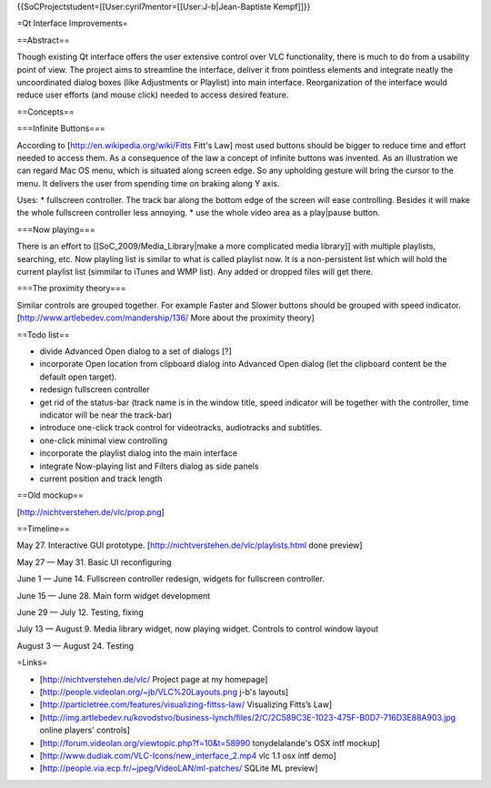 {{SoCProjectstudent=[[User:cyril7mentor=[[User:J-b|Jean-Baptiste
Kempf]]}}

=Qt Interface Improvements=

==Abstract==

Though existing Qt interface offers the user extensive control over VLC
functionality, there is much to do from a usability point of view. The
project aims to streamline the interface, deliver it from pointless
elements and integrate neatly the uncoordinated dialog boxes (like
Adjustments or Playlist) into main interface. Reorganization of the
interface would reduce user efforts (and mouse click) needed to access
desired feature.

==Concepts==

===Infinite Buttons===

According to [http://en.wikipedia.org/wiki/Fitts Fitt's Law] most used
buttons should be bigger to reduce time and effort needed to access
them. As a consequence of the law a concept of infinite buttons was
invented. As an illustration we can regard Mac OS menu, which is
situated along screen edge. So any upholding gesture will bring the
cursor to the menu. It delivers the user from spending time on braking
along Y axis.

Uses: \* fullscreen controller. The track bar along the bottom edge of
the screen will ease controlling. Besides it will make the whole
fullscreen controller less annoying. \* use the whole video area as a
play|pause button.

===Now playing===

There is an effort to [[SoC_2009/Media_Library|make a more complicated
media library]] with multiple playlists, searching, etc. Now playling
list is similar to what is called playlist now. It is a non-persistent
list which will hold the current playlist list (simmilar to iTunes and
WMP list). Any added or dropped files will get there.

===The proximity theory===

Similar controls are grouped together. For example Faster and Slower
buttons should be grouped with speed indicator.
[http://www.artlebedev.com/mandership/136/ More about the proximity
theory]

==Todo list==

-  divide Advanced Open dialog to a set of dialogs [?]
-  incorporate Open location from clipboard dialog into Advanced Open
   dialog (let the clipboard content be the default open target).
-  redesign fullscreen controller
-  get rid of the status-bar (track name is in the window title, speed
   indicator will be together with the controller, time indicator will
   be near the track-bar)
-  introduce one-click track control for videotracks, audiotracks and
   subtitles.
-  one-click minimal view controlling
-  incorporate the playlist dialog into the main interface
-  integrate Now-playing list and Filters dialog as side panels
-  current position and track length

==Old mockup==

[http://nichtverstehen.de/vlc/prop.png]

==Timeline==

May 27. Interactive GUI prototype.
[http://nichtverstehen.de/vlc/playlists.html done preview]

May 27 — May 31. Basic UI reconfiguring

June 1 — June 14. Fullscreen controller redesign, widgets for fullscreen
controller.

June 15 — June 28. Main form widget development

June 29 — July 12. Testing, fixing

July 13 — August 9. Media library widget, now playing widget. Controls
to control window layout

August 3 — August 24. Testing

=Links=

-  [http://nichtverstehen.de/vlc/ Project page at my homepage]
-  [http://people.videolan.org/~jb/VLC%20Layouts.png j-b's layouts]
-  [http://particletree.com/features/visualizing-fittss-law/ Visualizing
   Fitts’s Law]
-  [http://img.artlebedev.ru/kovodstvo/business-lynch/files/2/C/2C589C3E-1023-475F-B0D7-716D3E88A903.jpg
   online players' controls]
-  [http://forum.videolan.org/viewtopic.php?f=10&t=58990 tonydelalande's
   OSX intf mockup]
-  [http://www.dudiak.com/VLC-Icons/new_interface_2.mp4 vlc 1.1 osx intf
   demo]
-  [http://people.via.ecp.fr/~jpeg/VideoLAN/ml-patches/ SQLite ML
   preview]
